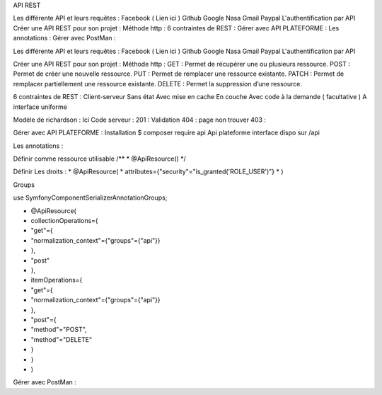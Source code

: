 API REST


Les différente API et leurs requêtes :
Facebook ( Lien ici )
Github
Google
Nasa
Gmail
Paypal
L'authentification par API
Créer une API REST pour son projet  :
Méthode http :
6 contraintes de REST :
Gérer avec API PLATEFORME :
Les annotations :
Gérer avec PostMan :


Les différente API et leurs requêtes : 
Facebook ( Lien ici ) 
Github
Google
Nasa
Gmail 
Paypal 
L'authentification par API 



Créer une API REST pour son projet  : 
Méthode http : 
GET : Permet de récupérer une ou plusieurs ressource.
POST : Permet de créer une nouvelle ressource.
PUT : Permet de remplacer une ressource existante.
PATCH : Permet de remplacer partiellement une ressource existante.
DELETE : Permet la suppression d’une ressource.

6 contraintes de REST : 
Client-serveur
Sans état
Avec mise en cache
En couche
Avec code à la demande ( facultative ) 
A interface uniforme 

Modèle de richardson : Ici
Code serveur : 
201 : Validation
404 : page non trouver
403 : 

Gérer avec API PLATEFORME : 
Installation 
$ composer require api 
Api plateforme interface dispo sur /api 

Les annotations : 

Définir comme ressource utilisable 
/**
* @ApiResource()
*/


Définir Les droits : 
* @ApiResource(
*     attributes={"security"="is_granted('ROLE_USER')"}
* )



Groups 

use Symfony\Component\Serializer\Annotation\Groups;

* @ApiResource(
*     collectionOperations={
*     "get"={
*             "normalization_context"={"groups"={"api"}}
*         },
*     "post"
*      },
*     itemOperations={
*     "get"={
*             "normalization_context"={"groups"={"api"}}
*         },
*     "post"={
*          "method"="POST",
*          "method"="DELETE"
*          }
*     }
* )












Gérer avec PostMan : 



